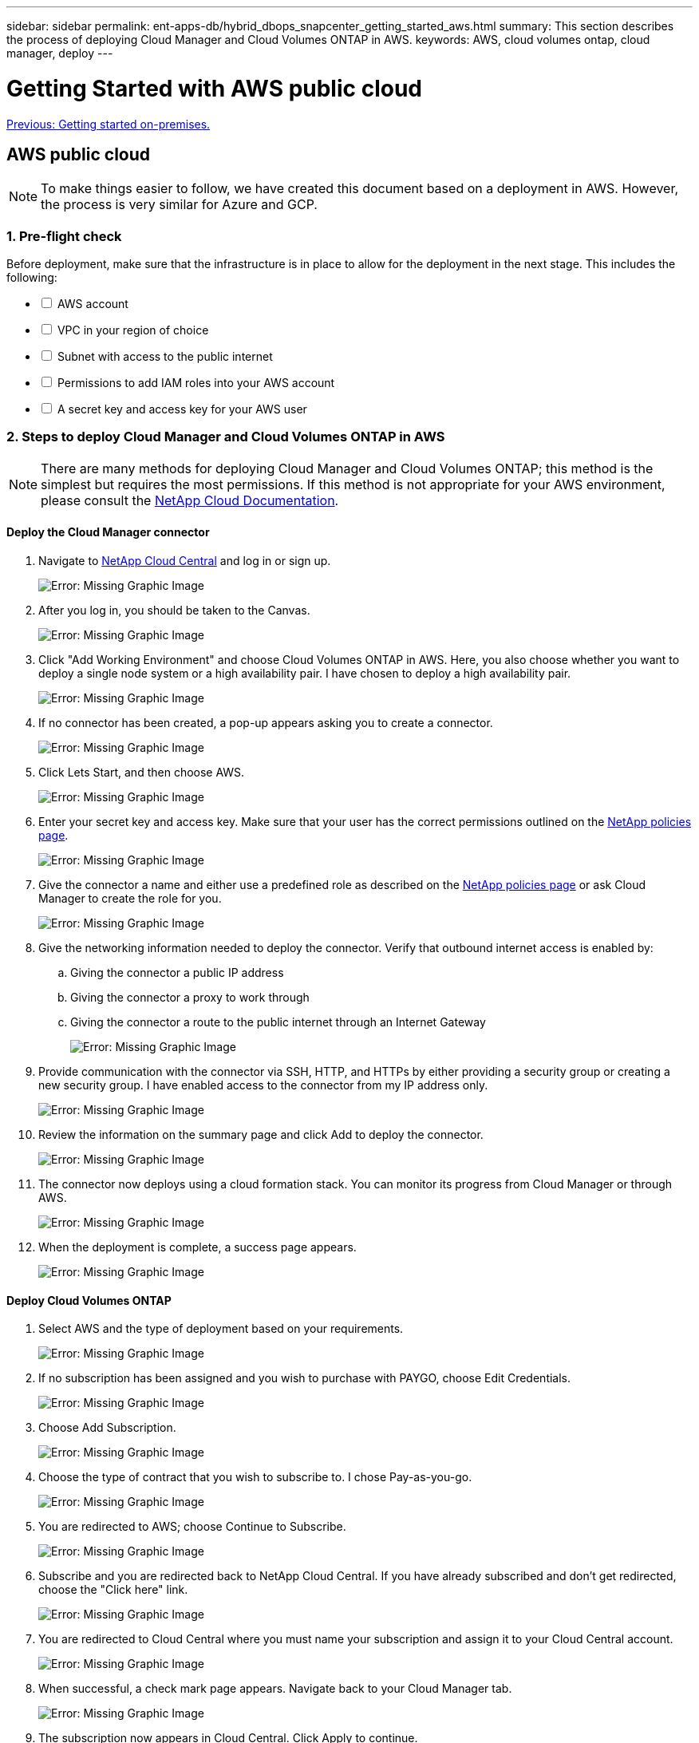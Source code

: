 ---
sidebar: sidebar
permalink: ent-apps-db/hybrid_dbops_snapcenter_getting_started_aws.html
summary: This section describes the process of deploying Cloud Manager and Cloud Volumes ONTAP in AWS.
keywords: AWS, cloud volumes ontap, cloud manager, deploy
---

= Getting Started with AWS public cloud
:hardbreaks:
:nofooter:
:icons: font
:linkattrs:
:table-stripes: odd
:imagesdir: ./../media/

link:hybrid_dbops_snapcenter_getting_started_onprem.html[Previous: Getting started on-premises.]

== AWS public cloud

[NOTE]
To make things easier to follow, we have created this document based on a deployment in AWS. However, the process is very similar for Azure and GCP.

=== 1. Pre-flight check

Before deployment, make sure that the infrastructure is in place to allow for the deployment in the next stage. This includes the following:

[%interactive]
* [ ] AWS account
* [ ] VPC in your region of choice
* [ ] Subnet with access to the public internet
* [ ] Permissions to add IAM roles into your AWS account
* [ ] A secret key and access key for your AWS user

=== 2. Steps to deploy Cloud Manager and Cloud Volumes ONTAP in AWS

[NOTE]
There are many methods for deploying Cloud Manager and Cloud Volumes ONTAP; this method is the simplest but requires the most permissions. If this method is not appropriate for your AWS environment, please consult the https://docs.netapp.com/us-en/occm/task_creating_connectors_aws.html[NetApp Cloud Documentation^].

==== Deploy the Cloud Manager connector

. Navigate to https://cloud.netapp.com/cloud-manager[NetApp Cloud Central^] and log in or sign up.
+
image:cloud_central_login_page.PNG[Error: Missing Graphic Image]

. After you log in, you should be taken to the Canvas.
+
image:cloud_central_canvas_page.PNG[Error: Missing Graphic Image]

. Click "Add Working Environment" and choose Cloud Volumes ONTAP in AWS. Here, you also choose whether you want to deploy a single node system or a high availability pair. I have chosen to deploy a high availability pair.
+
image:cloud_central_add_we.PNG[Error: Missing Graphic Image]

. If no connector has been created, a pop-up appears asking you to create a connector.
+
image:cloud_central_add_conn_1.PNG[Error: Missing Graphic Image]

. Click Lets Start, and then choose AWS.
+
image:cloud_central_add_conn_3.PNG[Error: Missing Graphic Image]

. Enter your secret key and access key. Make sure that your user has the correct permissions outlined on the https://mysupport.netapp.com/site/info/cloud-manager-policies[NetApp policies page^].
+
image:cloud_central_add_conn_4.PNG[Error: Missing Graphic Image]

. Give the connector a name and either use a predefined role as described on the https://mysupport.netapp.com/site/info/cloud-manager-policies[NetApp policies page^] or ask Cloud Manager to create the role for you.
+
image:cloud_central_add_conn_5.PNG[Error: Missing Graphic Image]

. Give the networking information needed to deploy the connector. Verify that outbound internet access is enabled by:
.. Giving the connector a public IP address
.. Giving the connector a proxy to work through
.. Giving the connector a route to the public internet through an Internet Gateway
+
image:cloud_central_add_conn_6.PNG[Error: Missing Graphic Image]

. Provide communication with the connector via SSH, HTTP, and HTTPs by either providing a security group or creating a new security group. I have enabled access to the connector from my IP address only.
+
image:cloud_central_add_conn_7.PNG[Error: Missing Graphic Image]

. Review the information on the summary page and click Add to deploy the connector.
+
image:cloud_central_add_conn_8.PNG[Error: Missing Graphic Image]

. The connector now deploys using a cloud formation stack. You can monitor its progress from Cloud Manager or through AWS.
+
image:cloud_central_add_conn_9.PNG[Error: Missing Graphic Image]

. When the deployment is complete, a success page appears.
+
image:cloud_central_add_conn_10.PNG[Error: Missing Graphic Image]

==== Deploy Cloud Volumes ONTAP

. Select AWS and the type of deployment based on your requirements.
+
image:cloud_central_add_we_1.PNG[Error: Missing Graphic Image]

. If no subscription has been assigned and you wish to purchase with PAYGO, choose Edit Credentials.
+
image:cloud_central_add_we_2.PNG[Error: Missing Graphic Image]

. Choose Add Subscription.
+
image:cloud_central_add_we_3.PNG[Error: Missing Graphic Image]

. Choose the type of contract that you wish to subscribe to. I chose Pay-as-you-go.
+
image:cloud_central_add_we_4.PNG[Error: Missing Graphic Image]

. You are redirected to AWS; choose Continue to Subscribe.
+
image:cloud_central_add_we_5.PNG[Error: Missing Graphic Image]

. Subscribe and you are redirected back to NetApp Cloud Central. If you have already subscribed and don't get redirected, choose the "Click here" link.
+
image:cloud_central_add_we_6.PNG[Error: Missing Graphic Image]

. You are redirected to Cloud Central where you must name your subscription and assign it to your Cloud Central account.
+
image:cloud_central_add_we_7.PNG[Error: Missing Graphic Image]

. When successful, a check mark page appears. Navigate back to your Cloud Manager tab.
+
image:cloud_central_add_we_8.PNG[Error: Missing Graphic Image]

. The subscription now appears in Cloud Central. Click Apply to continue.
+
image:cloud_central_add_we_9.PNG[Error: Missing Graphic Image]

. Enter the working environment details such as:
.. Cluster name
.. Cluster password
.. AWS tags (Optional)
+
image:cloud_central_add_we_10.PNG[Error: Missing Graphic Image]

. Choose which additional services you would like to deploy. To discover more about these services, visit the https://cloud.netapp.com[NetApp Cloud Homepage^].
+
image:cloud_central_add_we_11.PNG[Error: Missing Graphic Image]

. Choose whether to deploy in multiple availability zones (reguires three subnets, each in a different AZ), or a single availability zone. I chose multiple AZs.
+
image:cloud_central_add_we_12.PNG[Error: Missing Graphic Image]

. Choose the region, VPC, and security group for the cluster to be deployed into. In this section, you also assign the availability zones per node (and mediator) as well as the subnets that they occupy.
+
image:cloud_central_add_we_13.PNG[Error: Missing Graphic Image]

. Choose the connection methods for the nodes as well as the mediator.
+
image:cloud_central_add_we_14.PNG[Error: Missing Graphic Image]

[TIP]
The mediator requires communication with the AWS APIs. A public IP address is not required so long as the APIs are reachable after the mediator EC2 instance has been deployed.

. Floating IP addresses are used to allow access to the various IP addresses that Cloud Volumes ONTAP uses, including cluster management and data serving IPs. These must be addresses that are not already routable within your network and are added to route tables in your AWS environment. These are required to enable consistent IP addresses for an HA pair during failover. More information about floating IP addresses can be found in the https://docs.netapp.com/us-en/occm/reference_networking_aws.html#requirements-for-ha-pairs-in-multiple-azs[NetApp Cloud Documenation^].
+
image:cloud_central_add_we_15.PNG[Error: Missing Graphic Image]

. Select which route tables the floating IP addresses are added to. These route tables are used by clients to communicate with Cloud Volumes ONTAP.
+
image:cloud_central_add_we_16.PNG[Error: Missing Graphic Image]

. Choose whether to enable AWS managed encryption or AWS KMS to encrypt the ONTAP root, boot, and data disks.
+
image:cloud_central_add_we_17.PNG[Error: Missing Graphic Image]

. Choose your licensing model. If you don't know which to choose, contact your NetApp representative.
+
image:cloud_central_add_we_18.PNG[Error: Missing Graphic Image]

. Select which configuration best suits your use case. This is related to the sizing considerations covered in the prerequisites page.
+
image:cloud_central_add_we_19.PNG[Error: Missing Graphic Image]

. Optionally, create a volume. This is not required, because the next steps use SnapMirror, which creates the volumes for us.
+
image:cloud_central_add_we_20.PNG[Error: Missing Graphic Image]

. Review the selections made and tick the boxes to verify that you understand that Cloud Manager deploys resources into your AWS environment. When ready, click Go.
+
image:cloud_central_add_we_21.PNG[Error: Missing Graphic Image]

. Cloud Volumes ONTAP now starts its deployment process. Cloud Manager uses AWS APIs and cloud formation stacks to deploy Cloud Volumes ONTAP. It then configures the system to your specifications, giving you a ready-to-go system that can be instantly utilized. The timing for this process varies depending on the selections made.
+
image:cloud_central_add_we_22.PNG[Error: Missing Graphic Image]

. You can monitor the progress by navigating to the Timeline.
+
image:cloud_central_add_we_23.PNG[Error: Missing Graphic Image]

. The Timeline acts as an audit of all actions performed in Cloud Manager. You can view all of the API calls that are made by Cloud Manager during setup to both AWS as well as the ONTAP cluster. This can also be effectively used to troubleshoot any issues that you face.
+
image:cloud_central_add_we_24.PNG[Error: Missing Graphic Image]

. After deployment is complete, the CVO cluster appears on the Canvas, which the current capacity. The ONTAP cluster in its current state is fully configured to allow a true, out-of-the-box experience.
+
image:cloud_central_add_we_25.PNG[Error: Missing Graphic Image]

==== Configure SnapMirror from on-premises to cloud

Now that you have a source ONTAP system and a destination ONTAP system deployed, you can replicate volumes containing database data into the cloud.

For a guide on compatible ONTAP versions for SnapMirror, see the https://docs.netapp.com/ontap-9/index.jsp?topic=%2Fcom.netapp.doc.pow-dap%2FGUID-0810D764-4CEA-4683-8280-032433B1886B.html[SnapMirror Compatibility Matrix^].

. Click the source ONTAP system (on-premises) and either drag and drop it to the destination, select Replication > Enable, or select Replication > Menu > Replicate.
+
image:cloud_central_replication_1.png[Error: Missing Graphic Image]
+
Select Enable.
+
image:cloud_central_replication_2.png[Error: Missing Graphic Image]
+
Or Options.
+
image:cloud_central_replication_3.png[Error: Missing Graphic Image]
+
Replicate.
+
image:cloud_central_replication_4.png[Error: Missing Graphic Image]

. If you did not drag and drop, choose the destination cluster to replicate to.
+
image:cloud_central_replication_5.png[Error: Missing Graphic Image]

. Choose the volume that you'd like to replicate. We replicated the data and all log volumes.
+
image:cloud_central_replication_6.png[Error: Missing Graphic Image]

. Choose the destination disk type and tiering policy. For disaster recovery, we recommend an SSD as the disk type and to maintain data tiering. Data tiering tiers the mirrored data into low-cost object storage and saves you money on local disks. When you break the relationship or clone the volume, the data uses the fast, local storage.
+
image:cloud_central_replication_7.png[Error: Missing Graphic Image]

. Select the destination volume name: we chose `[source_volume_name]_dr`.
+
image:cloud_central_replication_8.png[Error: Missing Graphic Image]

. Select the maximum transfer rate for the replication. This enables you to save bandwidth if you have a low bandwidth connection to the cloud such as a VPN.
+
image:cloud_central_replication_9.png[Error: Missing Graphic Image]

. Define the replication policy. We chose a Mirror, which takes the most recent dataset and replicates that into the destination volume. You could also choose a different policy based on your requirements.
+
image:cloud_central_replication_10.png[Error: Missing Graphic Image]

. Choose the schedule for triggering replication. NetApp recommends setting a "daily" schedule of for the data volume and an "hourly" schedule for the log volumes, although this can be changed based on requirements.
+
image:cloud_central_replication_11.png[Error: Missing Graphic Image]

. Review the information entered, click Go to trigger the cluster peer and SVM peer (if this is your first time replicating between the two clusters), and then implement and initialize the SnapMirror relationship.
+
image:cloud_central_replication_12.png[Error: Missing Graphic Image]

. Continue this process for data volumes and log volumes.

. To check all of your relationships, navigate to the Replication tab inside Cloud Manager. Here you can manage your relationships and check on their status.
+
image:cloud_central_replication_13.png[Error: Missing Graphic Image]

. After all the volumes have been replicated, you are in a steady state and ready to move on to the disaster recovery and dev/test workflows.

=== 3. Deploy EC2 compute instance for database workload

AWS has preconfigured EC2 compute instances for various workloads. The choice of instance type determines the number of CPU cores, memory capacity, storage type and capacity, and network performance. For the use cases, with the exception of the OS partition, the main storage to run database workload is allocated from CVO or the FSx ONTAP storage engine. Therefore, the main factors to consider are the choice of CPU cores, memory, and network performance level. Typical AWS EC2 instance types can be found here: https://us-east-2.console.aws.amazon.com/ec2/v2/home?region=us-east-2#InstanceTypes:[EC2 Instance Type].

==== Sizing the compute instance

. Select the right instance type based on the required workload. Factors to consider include the number of business transactions to be supported, the number of concurrent users, data set sizing, and so on.

. EC2 instance deployment can be launched through the EC2 Dashboard. The exact deployment procedures are beyond the scope of this solution. See https://aws.amazon.com/pm/ec2/?trk=ps_a134p000004f2ZGAAY&trkCampaign=acq_paid_search_brand&sc_channel=PS&sc_campaign=acquisition_US&sc_publisher=Google&sc_category=Cloud%20Computing&sc_country=US&sc_geo=NAMER&sc_outcome=acq&sc_detail=%2Bec2%20%2Bcloud&sc_content=EC2%20Cloud%20Compute_bmm&sc_matchtype=b&sc_segment=536455698896&sc_medium=ACQ-P|PS-GO|Brand|Desktop|SU|Cloud%20Computing|EC2|US|EN|Text&s_kwcid=AL!4422!3!536455698896!b!!g!!%2Bec2%20%2Bcloud&ef_id=EAIaIQobChMIua378M-p8wIVToFQBh0wfQhsEAMYASAAEgKTzvD_BwE:G:s&s_kwcid=AL!4422!3!536455698896!b!!g!!%2Bec2%20%2Bcloud[Amazon EC2] for details.

==== Linux instance configuration for Oracle workload

This section contain additional configuration steps after an EC2 Linux instance is deployed.

. Add an Oracle standby instance to the DNS server for name resolution within the SnapCenter management domain.

. Add a Linux management user ID as the SnapCenter OS credentials with sudo permissions without a password. Enable the ID with SSH password authentication on the EC2 instance. (By default, SSH password authentication and passwordless sudo is turned off on EC2 instances.)

. Configure Oracle installation to match with on-premises Oracle installation such as OS patches, Oracle versions and patches, and so on.

. NetApp Ansible DB automation roles can be leveraged to configure EC2 instances for database dev/test and disaster recovery use cases. The automation code can be download from the NetApp public GitHub site: https://github.com/NetApp-Automation/na_oracle19c_deploy[Oracle 19c Automated Deployment^]. The goal is to install and configure a database software stack on an EC2 instance to match on-premises OS and database configurations.

==== Windows instance configuration for SQL Server workload

This section lists additional configuration steps after an EC2 Windows instance is initially deployed.

. Retrieve the Windows administrator password to log in to an instance via RDP.

. Disable the Windows firewall, join the host to Windows SnapCenter domain, and add the instance to the DNS server for name resolution.

. Provision a SnapCenter log volume to store SQL Server log files.

. Configure iSCSI on the Windows host to mount the volume and format the disk drive.

. Again, many of the previous tasks can be automated with the NetApp automation solution for SQL Server. Check the NetApp automation public GitHub site for newly published roles and solutions: https://github.com/NetApp-Automation[NetApp Automation^].

link:hybrid_dbops_snapcenter_devtest.html[Next: Workflow for dev/test bursting to cloud.]
